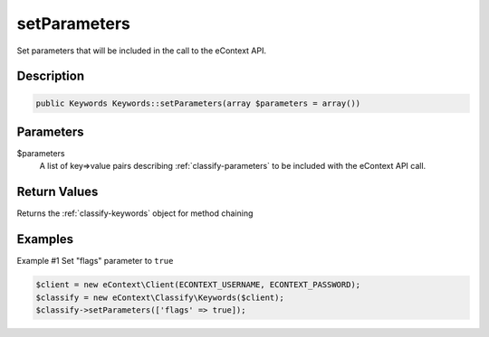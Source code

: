 setParameters
=============

Set parameters that will be included in the call to the eContext API.

Description
^^^^^^^^^^^

.. code-block:: php

    public Keywords Keywords::setParameters(array $parameters = array())

Parameters
^^^^^^^^^^

$parameters
    A list of key=>value pairs describing :ref:`classify-parameters` to be included with the eContext API call.

Return Values
^^^^^^^^^^^^^

Returns the :ref:`classify-keywords` object for method chaining

Examples
^^^^^^^^

Example #1 Set "flags" parameter to ``true``

.. code-block:: php

    $client = new eContext\Client(ECONTEXT_USERNAME, ECONTEXT_PASSWORD);
    $classify = new eContext\Classify\Keywords($client);
    $classify->setParameters(['flags' => true]);

